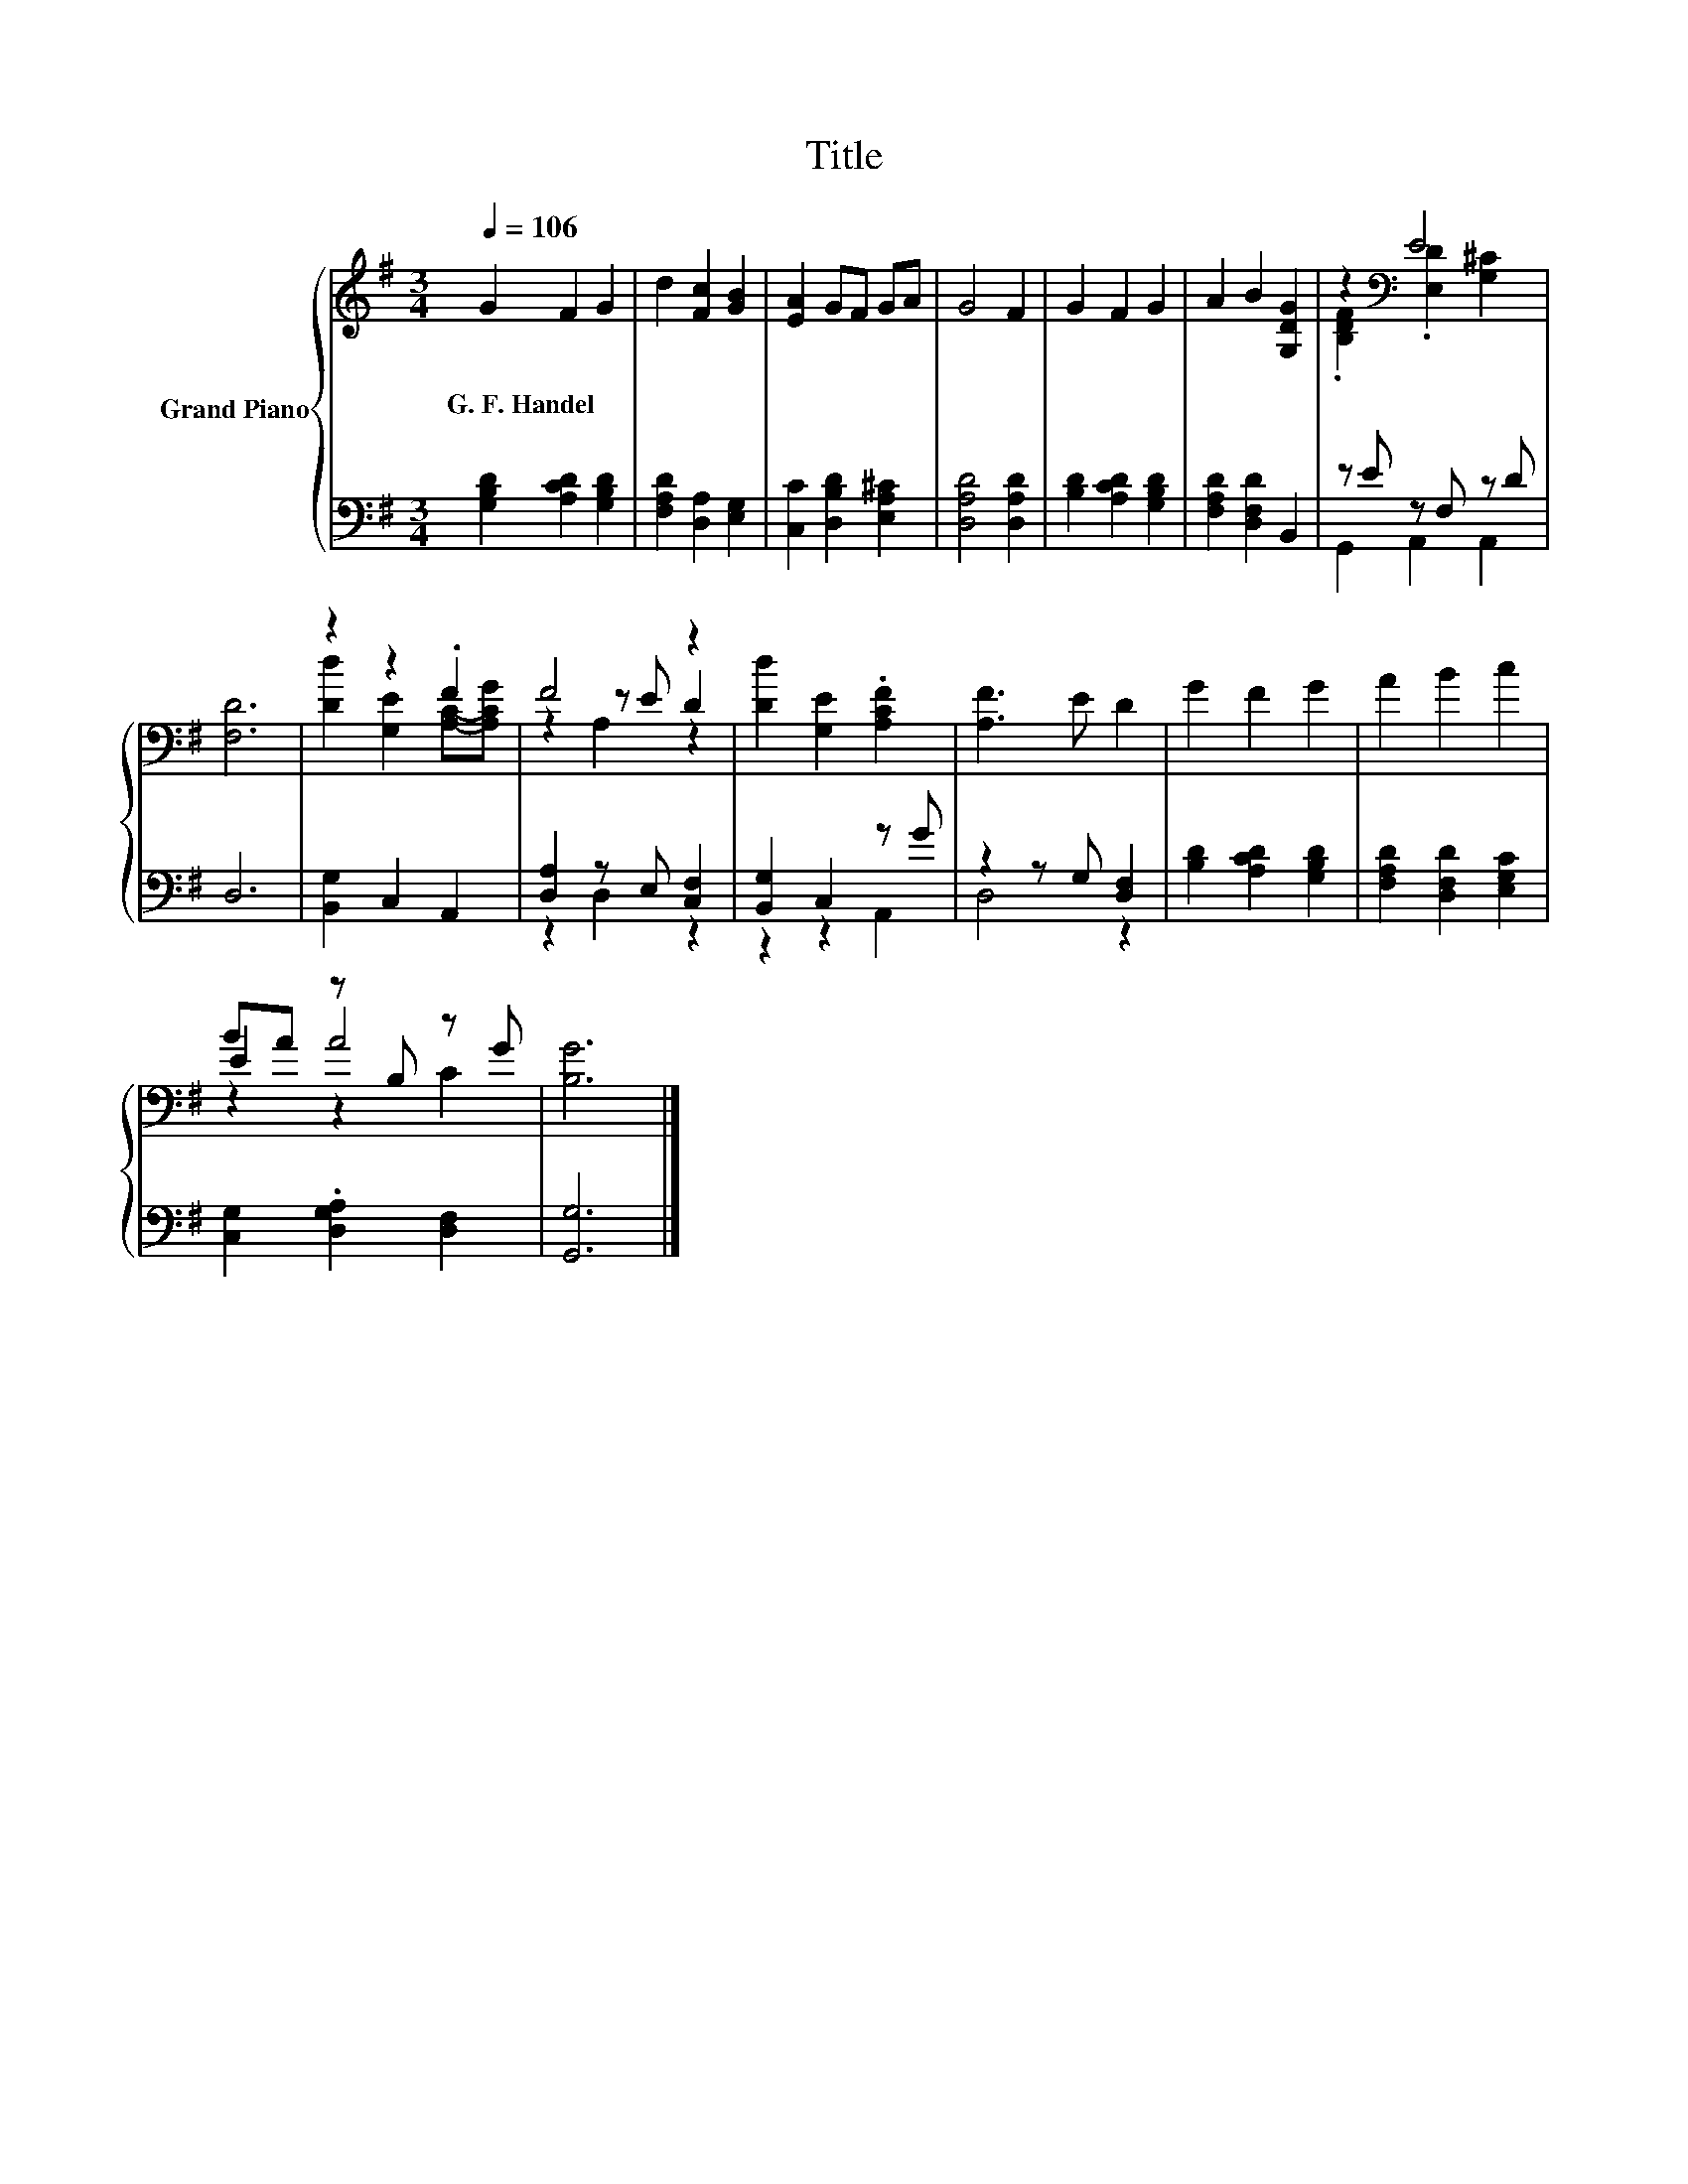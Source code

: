 X:1
T:Title
%%score { ( 1 3 5 ) | ( 2 4 ) }
L:1/8
Q:1/4=106
M:3/4
K:G
V:1 treble nm="Grand Piano"
V:3 treble 
V:5 treble 
V:2 bass 
V:4 bass 
V:1
 G2 F2 G2 | d2 [Fc]2 [GB]2 | [EA]2 GF GA | G4 F2 | G2 F2 G2 | A2 B2 [G,DG]2 | z2[K:bass] E4 | %7
w: G.~F.~Handel * *|||||||
 [F,D]6 | z2 z2 .F2 | F4 z2 | [Dd]2 [G,E]2 .[A,CF]2 | [A,F]3 E D2 | G2 F2 G2 | A2 B2 c2 | %14
w: |||||||
 BA z B, z G | [B,G]6 |] %16
w: ||
V:2
 [G,B,D]2 [A,CD]2 [G,B,D]2 | [F,A,D]2 [D,A,]2 [E,G,]2 | [C,C]2 [D,B,D]2 [E,A,^C]2 | %3
 [D,A,D]4 [D,A,D]2 | [B,D]2 [A,CD]2 [G,B,D]2 | [F,A,D]2 [D,F,D]2 B,,2 | z E z F, z D | D,6 | %8
 [B,,G,]2 C,2 A,,2 | [D,A,]2 z E, [C,F,]2 | [B,,G,]2 C,2 z G | z2 z G, [D,F,]2 | %12
 [B,D]2 [A,CD]2 [G,B,D]2 | [F,A,D]2 [D,F,D]2 [E,G,C]2 | [C,G,]2 .[D,G,A,]2 [D,F,]2 | [G,,G,]6 |] %16
V:3
 x6 | x6 | x6 | x6 | x6 | x6 | .[B,DF]2[K:bass] .[E,D]2 [G,^C]2 | x6 | [Dd]2 [G,E]2 [A,C]-[A,CG] | %9
 z2 z E D2 | x6 | x6 | x6 | x6 | E2 A4 | x6 |] %16
V:4
 x6 | x6 | x6 | x6 | x6 | x6 | G,,2 A,,2 A,,2 | x6 | x6 | z2 D,2 z2 | z2 z2 A,,2 | D,4 z2 | x6 | %13
 x6 | x6 | x6 |] %16
V:5
 x6 | x6 | x6 | x6 | x6 | x6 | x2[K:bass] x4 | x6 | x6 | z2 A,2 z2 | x6 | x6 | x6 | x6 | z2 z2 C2 | %15
 x6 |] %16

